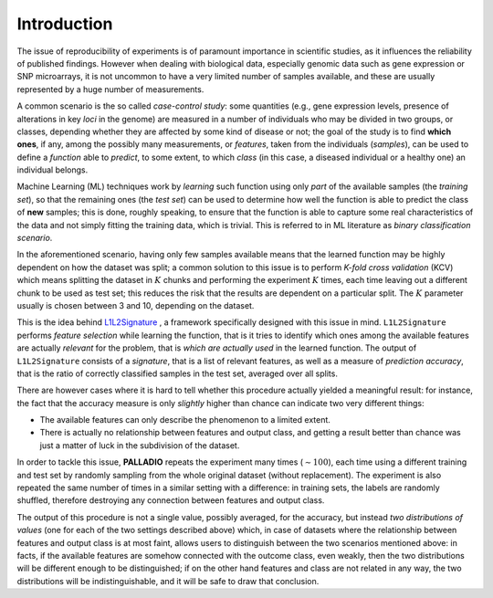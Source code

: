 .. _introduction:

Introduction
============

The issue of reproducibility of experiments is of paramount importance in scientific studies, as it influences the reliability of published findings. However when dealing with biological data, especially genomic data such as gene expression or SNP microarrays, it is not uncommon to have a very limited number of samples available, and these are usually represented by a huge number of measurements.

A common scenario is the so called *case-control study*: some quantities (e.g., gene expression levels, presence of alterations in key *loci* in the genome) are measured in a number of individuals who may be divided in two groups, or classes, depending whether they are affected by some kind of disease or not; the goal of the study is to find **which ones**, if any, among the possibly many measurements, or *features*, taken from the individuals (*samples*), can be used to define a *function* able to *predict*, to some extent, to which *class* (in this case, a diseased individual or a healthy one) an individual belongs.

Machine Learning (ML) techniques work by *learning* such function using only *part* of the available samples (the *training set*), so that the remaining ones (the *test set*) can be used to determine how well the function is able to predict the class of **new** samples; this is done, roughly speaking, to ensure that the function is able to capture some real characteristics of the data and not simply fitting the training data, which is trivial.
This is referred to in ML literature as *binary classification scenario*.

In the aforementioned scenario, having only few samples available means that the learned function may be highly dependent on how the dataset was split; a common solution to this issue is to perform *K-fold cross validation* (KCV) which means splitting the dataset in :math:`K` chunks and performing the experiment :math:`K` times, each time leaving out a different chunk to be used as test set; this reduces the risk that the results are dependent on a particular split. The :math:`K` parameter usually is chosen between 3 and 10, depending on the dataset.

This is the idea behind `L1L2Signature <http://slipguru.disi.unige.it/Software/L1L2Signature/>`_ , a framework specifically designed with this issue in mind.
``L1L2Signature`` performs *feature selection* while learning the function, that is it tries to identify which ones among the available features are actually *relevant* for the problem, that is *which are actually used* in the learned function.
The output of ``L1L2Signature`` consists of a *signature*, that is a list of relevant features, as well as a measure of *prediction accuracy*, that is the ratio of correctly classified samples in the test set, averaged over all splits.

There are however cases where it is hard to tell whether this procedure actually yielded a meaningful result: for instance, the fact that the accuracy measure is only *slightly* higher than chance can indicate two very different things:

* The available features can only describe the phenomenon to a limited extent.
* There is actually no relationship between features and output class, and getting a result better than chance was just a matter of luck in the subdivision of the dataset.

In order to tackle this issue, **PALLADIO** repeats the experiment many times (:math:`\sim 100`), each time using a different training and test set by randomly sampling from the whole original dataset (without replacement).
The experiment is also repeated the same number of times in a similar setting with a difference: in training sets, the labels are randomly shuffled, therefore destroying any connection between features and output class.

The output of this procedure is not a single value, possibly averaged, for the accuracy, but instead *two distributions of values* (one for each of the two settings described above) which, in case of datasets where the relationship between features and output class is at most faint, allows users to distinguish between the two scenarios mentioned above: in facts, if the available features are somehow connected with the outcome class, even weakly, then the two distributions will be  different enough to be distinguished; if on the other hand features and class are not related in any way, the two distributions will be indistinguishable, and it will be safe to draw that conclusion.
